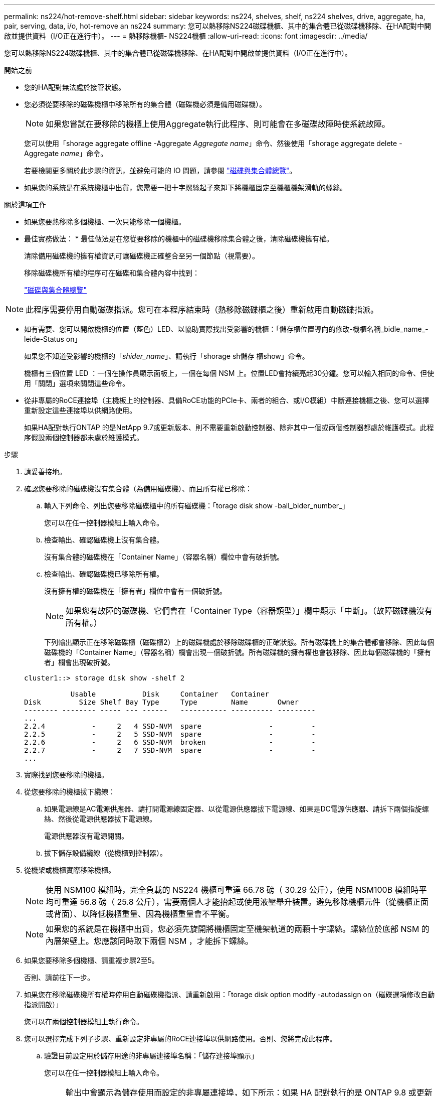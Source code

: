 ---
permalink: ns224/hot-remove-shelf.html 
sidebar: sidebar 
keywords: ns224, shelves, shelf, ns224 shelves, drive, aggregate, ha, pair, serving, data, i/o, hot-remove an ns224 
summary: 您可以熱移除NS224磁碟機櫃、其中的集合體已從磁碟機移除、在HA配對中開啟並提供資料（I/O正在進行中）。 
---
= 熱移除機櫃- NS224機櫃
:allow-uri-read: 
:icons: font
:imagesdir: ../media/


[role="lead"]
您可以熱移除NS224磁碟機櫃、其中的集合體已從磁碟機移除、在HA配對中開啟並提供資料（I/O正在進行中）。

.開始之前
* 您的HA配對無法處於接管狀態。
* 您必須從要移除的磁碟機櫃中移除所有的集合體（磁碟機必須是備用磁碟機）。
+

NOTE: 如果您嘗試在要移除的機櫃上使用Aggregate執行此程序、則可能會在多磁碟故障時使系統故障。

+
您可以使用「shorage aggregate offline -Aggregate _Aggregate name_」命令、然後使用「shorage aggregate delete -Aggregate _name_」命令。

+
若要檢閱更多關於此步驟的資訊，並避免可能的 IO 問題，請參閱 https://docs.netapp.com/us-en/ontap/disks-aggregates/index.html["磁碟與集合體總覽"^]。

* 如果您的系統是在系統機櫃中出貨，您需要一把十字螺絲起子來卸下將機櫃固定至機櫃機架滑軌的螺絲。


.關於這項工作
* 如果您要熱移除多個機櫃、一次只能移除一個機櫃。
* 最佳實務做法： * 最佳做法是在您從要移除的機櫃中的磁碟機移除集合體之後，清除磁碟機擁有權。
+
清除備用磁碟機的擁有權資訊可讓磁碟機正確整合至另一個節點（視需要）。

+
移除磁碟機所有權的程序可在磁碟和集合體內容中找到：

+
https://docs.netapp.com/us-en/ontap/disks-aggregates/index.html["磁碟與集合體總覽"^]




NOTE: 此程序需要停用自動磁碟指派。您可在本程序結束時（熱移除磁碟櫃之後）重新啟用自動磁碟指派。

* 如有需要、您可以開啟機櫃的位置（藍色）LED、以協助實際找出受影響的機櫃：「儲存櫃位置導向的修改-機櫃名稱_bidle_name_-leide-Status on」
+
如果您不知道受影響的機櫃的「_shider_name_」、請執行「shorage sh儲存 櫃show」命令。

+
機櫃有三個位置 LED ：一個在操作員顯示面板上，一個在每個 NSM 上。位置LED會持續亮起30分鐘。您可以輸入相同的命令、但使用「關閉」選項來關閉這些命令。

* 從非專屬的RoCE連接埠（主機板上的控制器、具備RoCE功能的PCIe卡、兩者的組合、或I/O模組）中斷連接機櫃之後、您可以選擇重新設定這些連接埠以供網路使用。
+
如果HA配對執行ONTAP 的是NetApp 9.7或更新版本、則不需要重新啟動控制器、除非其中一個或兩個控制器都處於維護模式。此程序假設兩個控制器都未處於維護模式。



.步驟
. 請妥善接地。
. 確認您要移除的磁碟機沒有集合體（為備用磁碟機）、而且所有權已移除：
+
.. 輸入下列命令、列出您要移除磁碟櫃中的所有磁碟機：「torage disk show -ball_bider_number_」
+
您可以在任一控制器模組上輸入命令。

.. 檢查輸出、確認磁碟機上沒有集合體。
+
沒有集合體的磁碟機在「Container Name」（容器名稱）欄位中會有破折號。

.. 檢查輸出、確認磁碟機已移除所有權。
+
沒有擁有權的磁碟機在「擁有者」欄位中會有一個破折號。

+

NOTE: 如果您有故障的磁碟機、它們會在「Container Type（容器類型）」欄中顯示「中斷」。（故障磁碟機沒有所有權。）

+
下列輸出顯示正在移除磁碟櫃（磁碟櫃2）上的磁碟機處於移除磁碟櫃的正確狀態。所有磁碟機上的集合體都會移除、因此每個磁碟機的「Container Name」（容器名稱）欄會出現一個破折號。所有磁碟機的擁有權也會被移除、因此每個磁碟機的「擁有者」欄會出現破折號。



+
[listing]
----
cluster1::> storage disk show -shelf 2

           Usable           Disk     Container   Container
Disk         Size Shelf Bay Type     Type        Name       Owner
-------- -------- ----- --- ------   ----------- ---------- ---------
...
2.2.4           -     2   4 SSD-NVM  spare                -         -
2.2.5           -     2   5 SSD-NVM  spare                -         -
2.2.6           -     2   6 SSD-NVM  broken               -         -
2.2.7           -     2   7 SSD-NVM  spare                -         -
...
----
. 實際找到您要移除的機櫃。
. 從您要移除的機櫃拔下纜線：
+
.. 如果電源線是AC電源供應器、請打開電源線固定器、以從電源供應器拔下電源線、如果是DC電源供應器、請拆下兩個指旋螺絲、然後從電源供應器拔下電源線。
+
電源供應器沒有電源開關。

.. 拔下儲存設備纜線（從機櫃到控制器）。


. 從機架或機櫃實際移除機櫃。
+

NOTE: 使用 NSM100 模組時，完全負載的 NS224 機櫃可重達 66.78 磅（ 30.29 公斤），使用 NSM100B 模組時平均可重達 56.8 磅（ 25.8 公斤），需要兩個人才能抬起或使用液壓舉升裝置。避免移除機櫃元件（從機櫃正面或背面）、以降低機櫃重量、因為機櫃重量會不平衡。

+

NOTE: 如果您的系統是在機櫃中出貨，您必須先旋開將機櫃固定至機架軌道的兩顆十字螺絲。螺絲位於底部 NSM 的內層架壁上。您應該同時取下兩個 NSM ，才能拆下螺絲。

. 如果您要移除多個機櫃、請重複步驟2至5。
+
否則、請前往下一步。

. 如果您在移除磁碟機所有權時停用自動磁碟機指派、請重新啟用：「torage disk option modify -autodassign on（磁碟選項修改自動指派開啟）」
+
您可以在兩個控制器模組上執行命令。

. 您可以選擇完成下列子步驟、重新設定非專屬的RoCE連接埠以供網路使用。否則、您將完成此程序。
+
.. 驗證目前設定用於儲存用途的非專屬連接埠名稱：「儲存連接埠顯示」
+
您可以在任一控制器模組上輸入命令。

+

NOTE: 輸出中會顯示為儲存使用而設定的非專屬連接埠，如下所示：如果 HA 配對執行的是 ONTAP 9.8 或更新版本，則非專屬連接埠會顯示在 `storage`欄中 `Mode`。如果 HA 配對執行的是 ONTAP 9.7 ，則會在 `State`欄 `enabled`中 `Is Dedicated?`顯示非專屬連接埠 `false`。

.. 完成適用於ONTAP HA配對所執行版本的一系列步驟：
+
[cols="1,2"]
|===
| 如果HA配對正在執行... | 然後... 


 a| 
部分9.8或更新版本ONTAP
 a| 
... 在第一個控制器模組上重新設定非專屬連接埠以供網路使用：「torage port modify -node-node-node-name_-port _port name_-mode network」
+
您必須針對要重新設定的每個連接埠執行此命令。

... 重複上述步驟、重新設定第二個控制器模組上的連接埠。
... 前往子步驟8c以驗證所有連接埠變更。




 a| 
更新ONTAP
 a| 
... 在第一個控制器模組上重新設定非專用連接埠以供網路使用：「torage port disable-node-node-node-name_-port _port name_」
+
您必須針對要重新設定的每個連接埠執行此命令。

... 重複上述步驟、重新設定第二個控制器模組上的連接埠。
... 前往子步驟8c以驗證所有連接埠變更。


|===
.. 確認兩個控制器模組的非專屬連接埠已重新設定為網路使用：「torage port show」（儲存連接埠顯示）
+
您可以在任一控制器模組上輸入命令。

+
如果HA配對執行ONTAP 的是NetApp 9.8或更新版本、非專屬連接埠會在「模式」欄位中顯示「network」（網路）。

+
如果 HA 配對執行的是 ONTAP 9.7 ，則會在 `State`欄 `disabled`中 `Is Dedicated?`顯示非專屬連接埠 `false`。




